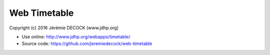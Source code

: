 =============
Web Timetable
=============

Copyright (c) 2016 Jérémie DECOCK (www.jdhp.org)

* Use online: http://www.jdhp.org/webapps/timetable/
* Source code: https://github.com/jeremiedecock/web-timetable

